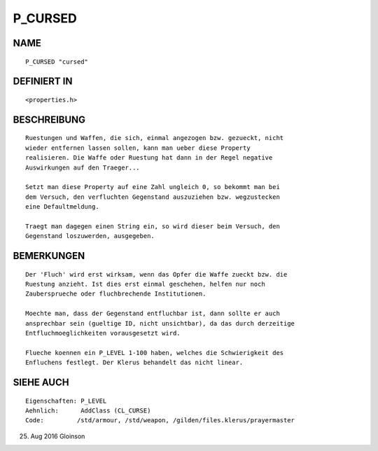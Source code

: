 P_CURSED
========

NAME
----
::

     P_CURSED "cursed"

DEFINIERT IN
------------
::

     <properties.h>

BESCHREIBUNG
------------
::

     Ruestungen und Waffen, die sich, einmal angezogen bzw. gezueckt, nicht
     wieder entfernen lassen sollen, kann man ueber diese Property
     realisieren. Die Waffe oder Ruestung hat dann in der Regel negative
     Auswirkungen auf den Traeger...

     Setzt man diese Property auf eine Zahl ungleich 0, so bekommt man bei
     dem Versuch, den verfluchten Gegenstand auszuziehen bzw. wegzustecken
     eine Defaultmeldung.

     Traegt man dagegen einen String ein, so wird dieser beim Versuch, den
     Gegenstand loszuwerden, ausgegeben.

BEMERKUNGEN
-----------
::

     Der 'Fluch' wird erst wirksam, wenn das Opfer die Waffe zueckt bzw. die
     Ruestung anzieht. Ist dies erst einmal geschehen, helfen nur noch
     Zaubersprueche oder fluchbrechende Institutionen.

     Moechte man, dass der Gegenstand entfluchbar ist, dann sollte er auch
     ansprechbar sein (gueltige ID, nicht unsichtbar), da das durch derzeitige
     Entfluchmoeglichkeiten vorausgesetzt wird.

     Flueche koennen ein P_LEVEL 1-100 haben, welches die Schwierigkeit des
     Enfluchens festlegt. Der Klerus behandelt das nicht linear.

SIEHE AUCH
----------
::

     Eigenschaften: P_LEVEL
     Aehnlich:      AddClass (CL_CURSE)
     Code:         /std/armour, /std/weapon, /gilden/files.klerus/prayermaster

25. Aug 2016 Gloinson

